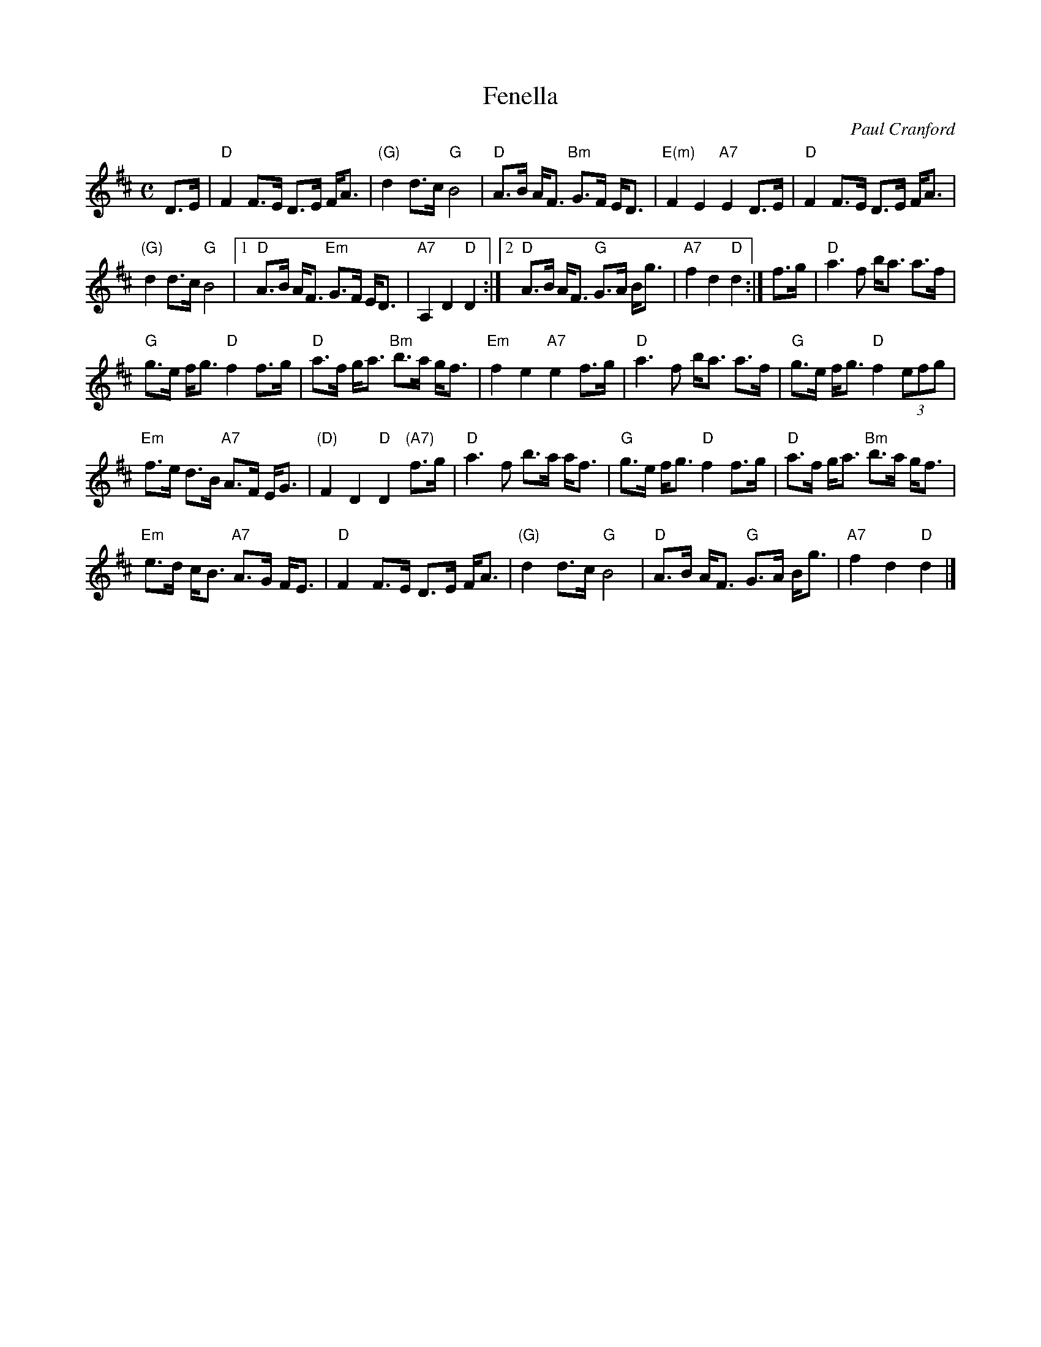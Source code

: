 X: 1
T: Fenella
C: Paul Cranford
R: march, shottish, strathspey
Z: 2014 John Chambers <jc:trillian.mit.edu>
S: printed copy of unknown origin
S: Page from Boston Slow Scottish Session collection
N: Chords by Duncan Smith
M: C
L: 1/8
K: D
D>E |\
"D"F2 F>E D>E F<A | "(G)"d2 d>c "G"B4 |\
"D"A>B A<F "Bm"G>F E<D | "E(m)"F2 E2 "A7"E2 D>E |\
"D"F2 F>E D>E F<A |
"(G)"d2 d>c "G"B4 |\
[1 "D"A>B A<F "Em"G>F E<D | "A7"A,2 D2 "D"D2 :|\
[2 "D"A>B A<F "G"G>A B<g | "A7"f2 d2 "D"d2 :|\
f>g | "D"a3 f b<a a>f |
"G"g>e f<g "D"f2 f>g |\
"D"a>f g<a "Bm"b>a g<f | "Em"f2 e2 "A7"e2 f>g |\
"D"a3 f b<a a>f | "G"g>e f<g "D"f2 (3efg |
"Em"f>e d>B "A7"A>F E<G | "(D)"F2 D2 "D"D2 "(A7)"f>g |\
"D"a3 f b>a a<f | "G"g>e f<g "D"f2 f>g |\
"D"a>f g<a "Bm"b>a g<f |
"Em"e>d c<B "A7"A>G F<E |\
"D"F2 F>E D>E F<A | "(G)"d2 d>c "G"B4 |\
"D"A>B A<F "G"G>A B<g | "A7"f2 d2 "D"d2 |]
